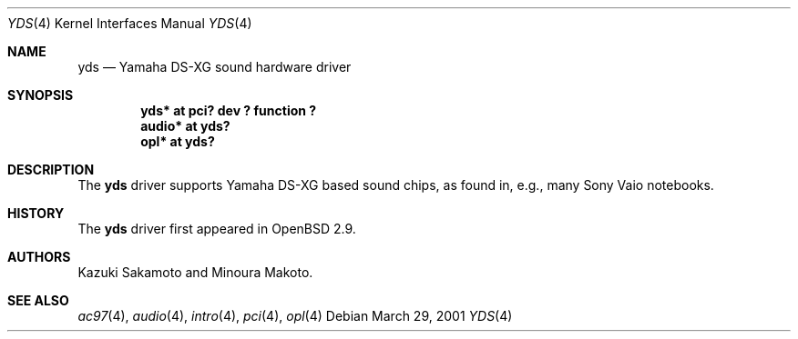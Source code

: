 .\"	$OpenBSD: src/share/man/man4/yds.4,v 1.2 2002/09/26 22:09:53 miod Exp $
.\"
.\" Copyright (c) 2001 Aaron Campbell.
.\" All rights reserved.
.\"
.\" Redistribution and use in source and binary forms, with or without
.\" modification, are permitted provided that the following conditions
.\" are met:
.\" 1. Redistributions of source code must retain the above copyright
.\"    notice, this list of conditions and the following disclaimer.
.\" 2. Redistributions in binary form must reproduce the above copyright
.\"    notice, this list of conditions and the following disclaimer in the
.\"    documentation and/or other materials provided with the distribution.
.\"
.\" THIS SOFTWARE IS PROVIDED BY THE AUTHOR ``AS IS'' AND ANY EXPRESS OR
.\" IMPLIED WARRANTIES, INCLUDING, BUT NOT LIMITED TO, THE IMPLIED WARRANTIES
.\" OF MERCHANTABILITY AND FITNESS FOR A PARTICULAR PURPOSE ARE DISCLAIMED.
.\" IN NO EVENT SHALL THE AUTHOR BE LIABLE FOR ANY DIRECT, INDIRECT,
.\" INCIDENTAL, SPECIAL, EXEMPLARY, OR CONSEQUENTIAL DAMAGES (INCLUDING, BUT
.\" NOT LIMITED TO, PROCUREMENT OF SUBSTITUTE GOODS OR SERVICES; LOSS OF USE,
.\" DATA, OR PROFITS; OR BUSINESS INTERRUPTION) HOWEVER CAUSED AND ON ANY
.\" THEORY OF LIABILITY, WHETHER IN CONTRACT, STRICT LIABILITY, OR TORT
.\" (INCLUDING NEGLIGENCE OR OTHERWISE) ARISING IN ANY WAY OUT OF THE USE OF
.\" THIS SOFTWARE, EVEN IF ADVISED OF THE POSSIBILITY OF SUCH DAMAGE.
.\"
.Dd March 29, 2001
.Dt YDS 4
.Os
.Sh NAME
.Nm yds
.Nd Yamaha DS-XG sound hardware driver
.Sh SYNOPSIS
.Cd "yds* at pci? dev ? function ?"
.Cd "audio* at yds?"
.Cd "opl* at yds?"
.Sh DESCRIPTION
The
.Nm
driver supports Yamaha DS-XG based sound chips, as found in, e.g., many
Sony Vaio notebooks.
.Sh HISTORY
The
.Nm
driver first appeared in
.Ox 2.9 .
.Sh AUTHORS
Kazuki Sakamoto and Minoura Makoto.
.Sh SEE ALSO
.Xr ac97 4 ,
.Xr audio 4 ,
.Xr intro 4 ,
.Xr pci 4 ,
.Xr opl 4

